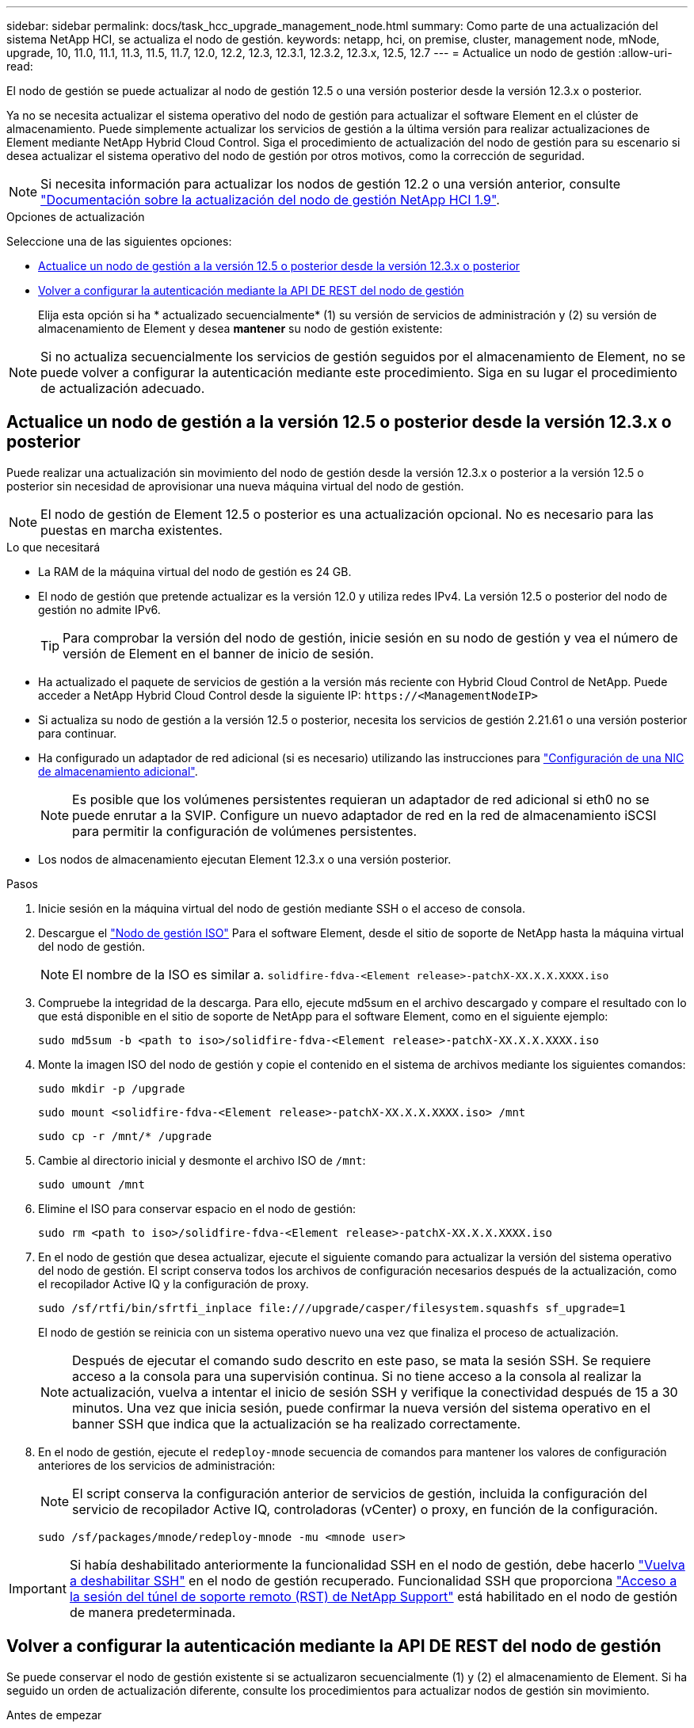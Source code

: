 ---
sidebar: sidebar 
permalink: docs/task_hcc_upgrade_management_node.html 
summary: Como parte de una actualización del sistema NetApp HCI, se actualiza el nodo de gestión. 
keywords: netapp, hci, on premise, cluster, management node, mNode, upgrade, 10, 11.0, 11.1, 11.3, 11.5, 11.7, 12.0, 12.2, 12.3, 12.3.1, 12.3.2, 12.3.x, 12.5, 12.7 
---
= Actualice un nodo de gestión
:allow-uri-read: 


[role="lead"]
El nodo de gestión se puede actualizar al nodo de gestión 12.5 o una versión posterior desde la versión 12.3.x o posterior.

Ya no se necesita actualizar el sistema operativo del nodo de gestión para actualizar el software Element en el clúster de almacenamiento. Puede simplemente actualizar los servicios de gestión a la última versión para realizar actualizaciones de Element mediante NetApp Hybrid Cloud Control. Siga el procedimiento de actualización del nodo de gestión para su escenario si desea actualizar el sistema operativo del nodo de gestión por otros motivos, como la corrección de seguridad.


NOTE: Si necesita información para actualizar los nodos de gestión 12.2 o una versión anterior, consulte https://docs.netapp.com/us-en/hci19/docs/task_hcc_upgrade_management_node.html["Documentación sobre la actualización del nodo de gestión NetApp HCI 1.9"^].

.Opciones de actualización
Seleccione una de las siguientes opciones:

* <<Actualice un nodo de gestión a la versión 12.5 o posterior desde la versión 12.3.x o posterior>>
* <<Volver a configurar la autenticación mediante la API DE REST del nodo de gestión>>
+
Elija esta opción si ha * actualizado secuencialmente* (1) su versión de servicios de administración y (2) su versión de almacenamiento de Element y desea *mantener* su nodo de gestión existente:




NOTE: Si no actualiza secuencialmente los servicios de gestión seguidos por el almacenamiento de Element, no se puede volver a configurar la autenticación mediante este procedimiento. Siga en su lugar el procedimiento de actualización adecuado.



== Actualice un nodo de gestión a la versión 12.5 o posterior desde la versión 12.3.x o posterior

Puede realizar una actualización sin movimiento del nodo de gestión desde la versión 12.3.x o posterior a la versión 12.5 o posterior sin necesidad de aprovisionar una nueva máquina virtual del nodo de gestión.


NOTE: El nodo de gestión de Element 12.5 o posterior es una actualización opcional. No es necesario para las puestas en marcha existentes.

.Lo que necesitará
* La RAM de la máquina virtual del nodo de gestión es 24 GB.
* El nodo de gestión que pretende actualizar es la versión 12.0 y utiliza redes IPv4. La versión 12.5 o posterior del nodo de gestión no admite IPv6.
+

TIP: Para comprobar la versión del nodo de gestión, inicie sesión en su nodo de gestión y vea el número de versión de Element en el banner de inicio de sesión.

* Ha actualizado el paquete de servicios de gestión a la versión más reciente con Hybrid Cloud Control de NetApp. Puede acceder a NetApp Hybrid Cloud Control desde la siguiente IP: `\https://<ManagementNodeIP>`
* Si actualiza su nodo de gestión a la versión 12.5 o posterior, necesita los servicios de gestión 2.21.61 o una versión posterior para continuar.
* Ha configurado un adaptador de red adicional (si es necesario) utilizando las instrucciones para link:task_mnode_install_add_storage_NIC.html["Configuración de una NIC de almacenamiento adicional"].
+

NOTE: Es posible que los volúmenes persistentes requieran un adaptador de red adicional si eth0 no se puede enrutar a la SVIP. Configure un nuevo adaptador de red en la red de almacenamiento iSCSI para permitir la configuración de volúmenes persistentes.

* Los nodos de almacenamiento ejecutan Element 12.3.x o una versión posterior.


.Pasos
. Inicie sesión en la máquina virtual del nodo de gestión mediante SSH o el acceso de consola.
. Descargue el https://mysupport.netapp.com/site/products/all/details/element-software/downloads-tab["Nodo de gestión ISO"^] Para el software Element, desde el sitio de soporte de NetApp hasta la máquina virtual del nodo de gestión.
+

NOTE: El nombre de la ISO es similar a. `solidfire-fdva-<Element release>-patchX-XX.X.X.XXXX.iso`

. Compruebe la integridad de la descarga. Para ello, ejecute md5sum en el archivo descargado y compare el resultado con lo que está disponible en el sitio de soporte de NetApp para el software Element, como en el siguiente ejemplo:
+
`sudo md5sum -b <path to iso>/solidfire-fdva-<Element release>-patchX-XX.X.X.XXXX.iso`

. Monte la imagen ISO del nodo de gestión y copie el contenido en el sistema de archivos mediante los siguientes comandos:
+
[listing]
----
sudo mkdir -p /upgrade
----
+
[listing]
----
sudo mount <solidfire-fdva-<Element release>-patchX-XX.X.X.XXXX.iso> /mnt
----
+
[listing]
----
sudo cp -r /mnt/* /upgrade
----
. Cambie al directorio inicial y desmonte el archivo ISO de `/mnt`:
+
[listing]
----
sudo umount /mnt
----
. Elimine el ISO para conservar espacio en el nodo de gestión:
+
[listing]
----
sudo rm <path to iso>/solidfire-fdva-<Element release>-patchX-XX.X.X.XXXX.iso
----
. En el nodo de gestión que desea actualizar, ejecute el siguiente comando para actualizar la versión del sistema operativo del nodo de gestión. El script conserva todos los archivos de configuración necesarios después de la actualización, como el recopilador Active IQ y la configuración de proxy.
+
[listing]
----
sudo /sf/rtfi/bin/sfrtfi_inplace file:///upgrade/casper/filesystem.squashfs sf_upgrade=1
----
+
El nodo de gestión se reinicia con un sistema operativo nuevo una vez que finaliza el proceso de actualización.

+

NOTE: Después de ejecutar el comando sudo descrito en este paso, se mata la sesión SSH. Se requiere acceso a la consola para una supervisión continua. Si no tiene acceso a la consola al realizar la actualización, vuelva a intentar el inicio de sesión SSH y verifique la conectividad después de 15 a 30 minutos. Una vez que inicia sesión, puede confirmar la nueva versión del sistema operativo en el banner SSH que indica que la actualización se ha realizado correctamente.

. En el nodo de gestión, ejecute el `redeploy-mnode` secuencia de comandos para mantener los valores de configuración anteriores de los servicios de administración:
+

NOTE: El script conserva la configuración anterior de servicios de gestión, incluida la configuración del servicio de recopilador Active IQ, controladoras (vCenter) o proxy, en función de la configuración.

+
[listing]
----
sudo /sf/packages/mnode/redeploy-mnode -mu <mnode user>
----



IMPORTANT: Si había deshabilitado anteriormente la funcionalidad SSH en el nodo de gestión, debe hacerlo link:task_mnode_ssh_management.html["Vuelva a deshabilitar SSH"] en el nodo de gestión recuperado. Funcionalidad SSH que proporciona link:task_mnode_enable_remote_support_connections.html["Acceso a la sesión del túnel de soporte remoto (RST) de NetApp Support"] está habilitado en el nodo de gestión de manera predeterminada.



== Volver a configurar la autenticación mediante la API DE REST del nodo de gestión

Se puede conservar el nodo de gestión existente si se actualizaron secuencialmente (1) y (2) el almacenamiento de Element. Si ha seguido un orden de actualización diferente, consulte los procedimientos para actualizar nodos de gestión sin movimiento.

.Antes de empezar
* Ha actualizado sus servicios de administración a 2.20.69 o posterior.
* El clúster de almacenamiento ejecuta Element 12.3 o una versión posterior.
* Actualizó secuencialmente los servicios de gestión a continuación, actualizando el almacenamiento de Element. No puede volver a configurar la autenticación con este procedimiento a menos que haya completado las actualizaciones en la secuencia descrita.


.Pasos
. Abra la interfaz de usuario de LA API DE REST del nodo de gestión en el nodo de gestión:
+
[listing]
----
https://<ManagementNodeIP>/mnode
----
. Seleccione *autorizar* y complete lo siguiente:
+
.. Introduzca el nombre de usuario y la contraseña del clúster.
.. Introduzca el ID de cliente as `mnode-client` si el valor no se ha rellenado todavía.
.. Seleccione *autorizar* para iniciar una sesión.


. En la interfaz DE usuario DE LA API DE REST, seleccione *POST /Services/reconfigure-auth*.
. Seleccione *probar*.
. Para el parámetro *LOAD_images*, seleccione `true`.
. Seleccione *Ejecutar*.
+
El cuerpo de respuesta indica que la reconfiguración se ha realizado correctamente.



[discrete]
== Obtenga más información

* https://docs.netapp.com/us-en/vcp/index.html["Plugin de NetApp Element para vCenter Server"^]
* https://www.netapp.com/hybrid-cloud/hci-documentation/["Página de recursos de NetApp HCI"^]

